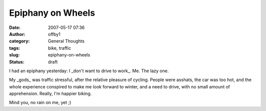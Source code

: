 Epiphany on Wheels
##################
:date: 2007-05-17 07:36
:author: offby1
:category: General Thoughts
:tags: bike, traffic
:slug: epiphany-on-wheels
:status: draft

I had an epiphany yesterday: I \_don't want to drive to work\_. Me. The
lazy one.

My \_gods\_ was traffic stressful, after the relative pleasure of
cycling. People were asshats, the car was too hot, and the whole
experience conspired to make me look forward to winter, and a need to
drive, with no small amount of apprehension. Really, I'm happier biking.

Mind you, no rain on me, yet ;)
